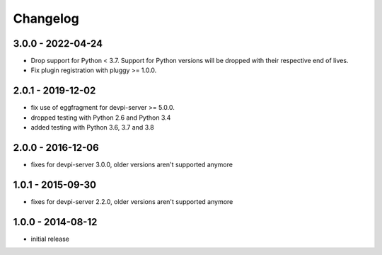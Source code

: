 Changelog
=========

3.0.0 - 2022-04-24
------------------

- Drop support for Python < 3.7. Support for Python versions will be dropped
  with their respective end of lives.

- Fix plugin registration with pluggy >= 1.0.0.


2.0.1 - 2019-12-02
------------------

- fix use of eggfragment for devpi-server >= 5.0.0.

- dropped testing with Python 2.6 and Python 3.4

- added testing with Python 3.6, 3.7 and 3.8


2.0.0 - 2016-12-06
------------------

- fixes for devpi-server 3.0.0, older versions aren't supported anymore


1.0.1 - 2015-09-30
------------------

- fixes for devpi-server 2.2.0, older versions aren't supported anymore


1.0.0 - 2014-08-12
------------------

- initial release
